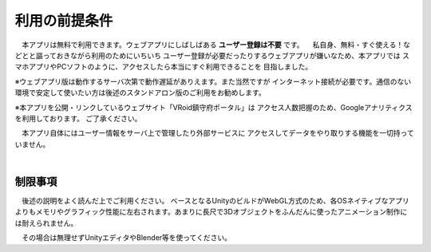 ###############
利用の前提条件
###############


　本アプリは無料で利用できます。ウェブアプリにしばしばある **ユーザー登録は不要** です。
　私自身、無料・すぐ使える！などとと謳っておきながら利用のためにいちいち
ユーザー登録が必要だったりするウェブアプリが嫌いなため、本アプリでは
スマホアプリやPCソフトのように、アクセスしたら本当にすぐ利用できることを
目指しました。

※ウェブアプリ版は動作するサーバ次第で動作遅延がありえます。また当然ですが
インターネット接続が必要です。通信のない環境で安定して使いたい方は後述のスタンドアロン版のご利用をお勧めします。

※本アプリを公開・リンクしているウェブサイト「VRoid鎮守府ポータル」は
アクセス人数把握のため、Googleアナリティクスを利用しております。
ご了承ください。

　本アプリ自体にはユーザー情報をサーバ上で管理したり外部サービスに
アクセスしてデータをやり取りする機能を一切持っていません。

|

制限事項
===================

　後述の説明をよく読んだ上でご利用ください。
ベースとなるUnityのビルドがWebGL方式のため、各OSネイティブなアプリよりもメモリやグラフィック性能に左右されます。あまりに長尺で3Dオブジェクトをふんだんに使ったアニメーション制作には耐えられません。

　その場合は無理せずUnityエディタやBlender等を使ってください。


.. raw:: latex

   \cleardoublepage

